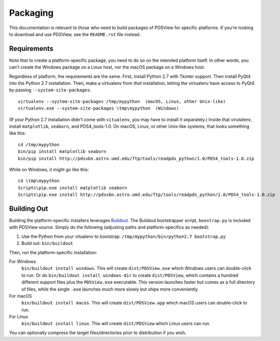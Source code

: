 Packaging
=========

This documentation is relevant to those who need to build packages of PDSView
for specific platforms. If you're looking to download and use PDSView, see the
``README.rst`` file instead.


Requirements
------------

Note that to create a platform-specific package, you need to do so on the
intended platform itself.  In other words, you can't create the Windows
package on a Linux host, nor the macOS package on a Windows host.

Regardless of platform, the requirements are the same. First, install Python
2.7 with Tkinter support. Then install PyQt4 into the Python 2.7 installation.
Then, make a virtualenv from *that* installation, letting the virtualenv
have access to PyQt4 by passing ``--system-site-packages``::

    virtualenv --system-site-packages /tmp/mypython  (macOS, Linux, other Unix-like)
    virtualenv.exe --system-site-packages \tmp\mypython  (Windows)

(If your Python 2.7 installation didn't come with ``vitualenv``, you may have
to install it separately.) Inside that virutalenv, install ``matplotlib``,
``seaborn``, and PDS4_tools-1.0. On macOS, Linux, or other Unix-like systems,
that looks something like this::

    cd /tmp/mypython
    bin/pip install matplotlib seaborn
    bin/pip install http://pdssbn.astro.umd.edu/ftp/tools/readpds_python/1.0/PDS4_tools-1.0.zip

While on Windows, it might go like this::

    cd \tmp\mypython
    Scripts\pip.exe install matplotlib seaborn
    Scripts\pip.exe install http://pdssbn.astro.umd.edu/ftp/tools/readpds_python/1.0/PDS4_tools-1.0.zip


Building Out
------------

Building the platform-specific installers leverages Buildout_.  The Buildout
bootstrapper script, ``boostrap.py`` is included with PDSView source.  Simply
do the following (adjusting paths and platform-specifics as needed):

1. Use the Python from your vitualenv to bootstrap:
   ``/tmp/mypython/bin/python2.7 bootstrap.py``
2. Build out: ``bin/buildout``

Then, run the platform-specific installation:

For Windows
    ``bin/buildout install windows``. This will create
    ``dist/PDSView.exe`` which Windows users can double-click to run. Or do
    ``bin/buildout install windows-dir`` to create
    ``dist/PDSView``, which contains a hundred different support files plus
    the ``PDSView.exe`` executable. This version launches faster but comes
    as a full directory of files, while the single ``.exe`` launches much
    more slowly but ships more conveniently.
For macOS
    ``bin/buildout install macos``. This will create
    ``dist/PDSView.app`` which macOS users can double-click to run.
For Linux
    ``bin/buildout install linux``. This will create
    ``dist/PDSView`` which Linux users can run.

You can optionally compress the target files/directories prior to distribution
if you wish.


.. _Buildout: https://buildout.org/
